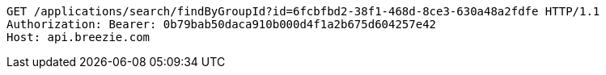 [source,http,options="nowrap"]
----
GET /applications/search/findByGroupId?id=6fcbfbd2-38f1-468d-8ce3-630a48a2fdfe HTTP/1.1
Authorization: Bearer: 0b79bab50daca910b000d4f1a2b675d604257e42
Host: api.breezie.com

----